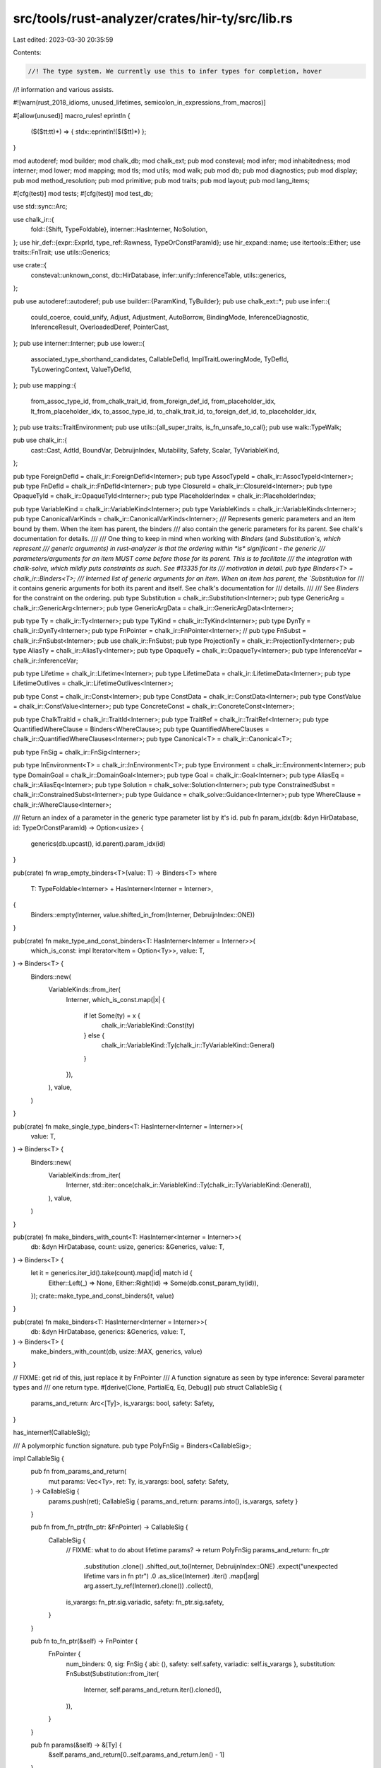 src/tools/rust-analyzer/crates/hir-ty/src/lib.rs
================================================

Last edited: 2023-03-30 20:35:59

Contents:

.. code-block:: rs

    //! The type system. We currently use this to infer types for completion, hover
//! information and various assists.

#![warn(rust_2018_idioms, unused_lifetimes, semicolon_in_expressions_from_macros)]

#[allow(unused)]
macro_rules! eprintln {
    ($($tt:tt)*) => { stdx::eprintln!($($tt)*) };
}

mod autoderef;
mod builder;
mod chalk_db;
mod chalk_ext;
pub mod consteval;
mod infer;
mod inhabitedness;
mod interner;
mod lower;
mod mapping;
mod tls;
mod utils;
mod walk;
pub mod db;
pub mod diagnostics;
pub mod display;
pub mod method_resolution;
pub mod primitive;
pub mod traits;
pub mod layout;
pub mod lang_items;

#[cfg(test)]
mod tests;
#[cfg(test)]
mod test_db;

use std::sync::Arc;

use chalk_ir::{
    fold::{Shift, TypeFoldable},
    interner::HasInterner,
    NoSolution,
};
use hir_def::{expr::ExprId, type_ref::Rawness, TypeOrConstParamId};
use hir_expand::name;
use itertools::Either;
use traits::FnTrait;
use utils::Generics;

use crate::{
    consteval::unknown_const, db::HirDatabase, infer::unify::InferenceTable, utils::generics,
};

pub use autoderef::autoderef;
pub use builder::{ParamKind, TyBuilder};
pub use chalk_ext::*;
pub use infer::{
    could_coerce, could_unify, Adjust, Adjustment, AutoBorrow, BindingMode, InferenceDiagnostic,
    InferenceResult, OverloadedDeref, PointerCast,
};
pub use interner::Interner;
pub use lower::{
    associated_type_shorthand_candidates, CallableDefId, ImplTraitLoweringMode, TyDefId,
    TyLoweringContext, ValueTyDefId,
};
pub use mapping::{
    from_assoc_type_id, from_chalk_trait_id, from_foreign_def_id, from_placeholder_idx,
    lt_from_placeholder_idx, to_assoc_type_id, to_chalk_trait_id, to_foreign_def_id,
    to_placeholder_idx,
};
pub use traits::TraitEnvironment;
pub use utils::{all_super_traits, is_fn_unsafe_to_call};
pub use walk::TypeWalk;

pub use chalk_ir::{
    cast::Cast, AdtId, BoundVar, DebruijnIndex, Mutability, Safety, Scalar, TyVariableKind,
};

pub type ForeignDefId = chalk_ir::ForeignDefId<Interner>;
pub type AssocTypeId = chalk_ir::AssocTypeId<Interner>;
pub type FnDefId = chalk_ir::FnDefId<Interner>;
pub type ClosureId = chalk_ir::ClosureId<Interner>;
pub type OpaqueTyId = chalk_ir::OpaqueTyId<Interner>;
pub type PlaceholderIndex = chalk_ir::PlaceholderIndex;

pub type VariableKind = chalk_ir::VariableKind<Interner>;
pub type VariableKinds = chalk_ir::VariableKinds<Interner>;
pub type CanonicalVarKinds = chalk_ir::CanonicalVarKinds<Interner>;
/// Represents generic parameters and an item bound by them. When the item has parent, the binders
/// also contain the generic parameters for its parent. See chalk's documentation for details.
///
/// One thing to keep in mind when working with `Binders` (and `Substitution`s, which represent
/// generic arguments) in rust-analyzer is that the ordering within *is* significant - the generic
/// parameters/arguments for an item MUST come before those for its parent. This is to facilitate
/// the integration with chalk-solve, which mildly puts constraints as such. See #13335 for its
/// motivation in detail.
pub type Binders<T> = chalk_ir::Binders<T>;
/// Interned list of generic arguments for an item. When an item has parent, the `Substitution` for
/// it contains generic arguments for both its parent and itself. See chalk's documentation for
/// details.
///
/// See `Binders` for the constraint on the ordering.
pub type Substitution = chalk_ir::Substitution<Interner>;
pub type GenericArg = chalk_ir::GenericArg<Interner>;
pub type GenericArgData = chalk_ir::GenericArgData<Interner>;

pub type Ty = chalk_ir::Ty<Interner>;
pub type TyKind = chalk_ir::TyKind<Interner>;
pub type DynTy = chalk_ir::DynTy<Interner>;
pub type FnPointer = chalk_ir::FnPointer<Interner>;
// pub type FnSubst = chalk_ir::FnSubst<Interner>;
pub use chalk_ir::FnSubst;
pub type ProjectionTy = chalk_ir::ProjectionTy<Interner>;
pub type AliasTy = chalk_ir::AliasTy<Interner>;
pub type OpaqueTy = chalk_ir::OpaqueTy<Interner>;
pub type InferenceVar = chalk_ir::InferenceVar;

pub type Lifetime = chalk_ir::Lifetime<Interner>;
pub type LifetimeData = chalk_ir::LifetimeData<Interner>;
pub type LifetimeOutlives = chalk_ir::LifetimeOutlives<Interner>;

pub type Const = chalk_ir::Const<Interner>;
pub type ConstData = chalk_ir::ConstData<Interner>;
pub type ConstValue = chalk_ir::ConstValue<Interner>;
pub type ConcreteConst = chalk_ir::ConcreteConst<Interner>;

pub type ChalkTraitId = chalk_ir::TraitId<Interner>;
pub type TraitRef = chalk_ir::TraitRef<Interner>;
pub type QuantifiedWhereClause = Binders<WhereClause>;
pub type QuantifiedWhereClauses = chalk_ir::QuantifiedWhereClauses<Interner>;
pub type Canonical<T> = chalk_ir::Canonical<T>;

pub type FnSig = chalk_ir::FnSig<Interner>;

pub type InEnvironment<T> = chalk_ir::InEnvironment<T>;
pub type Environment = chalk_ir::Environment<Interner>;
pub type DomainGoal = chalk_ir::DomainGoal<Interner>;
pub type Goal = chalk_ir::Goal<Interner>;
pub type AliasEq = chalk_ir::AliasEq<Interner>;
pub type Solution = chalk_solve::Solution<Interner>;
pub type ConstrainedSubst = chalk_ir::ConstrainedSubst<Interner>;
pub type Guidance = chalk_solve::Guidance<Interner>;
pub type WhereClause = chalk_ir::WhereClause<Interner>;

/// Return an index of a parameter in the generic type parameter list by it's id.
pub fn param_idx(db: &dyn HirDatabase, id: TypeOrConstParamId) -> Option<usize> {
    generics(db.upcast(), id.parent).param_idx(id)
}

pub(crate) fn wrap_empty_binders<T>(value: T) -> Binders<T>
where
    T: TypeFoldable<Interner> + HasInterner<Interner = Interner>,
{
    Binders::empty(Interner, value.shifted_in_from(Interner, DebruijnIndex::ONE))
}

pub(crate) fn make_type_and_const_binders<T: HasInterner<Interner = Interner>>(
    which_is_const: impl Iterator<Item = Option<Ty>>,
    value: T,
) -> Binders<T> {
    Binders::new(
        VariableKinds::from_iter(
            Interner,
            which_is_const.map(|x| {
                if let Some(ty) = x {
                    chalk_ir::VariableKind::Const(ty)
                } else {
                    chalk_ir::VariableKind::Ty(chalk_ir::TyVariableKind::General)
                }
            }),
        ),
        value,
    )
}

pub(crate) fn make_single_type_binders<T: HasInterner<Interner = Interner>>(
    value: T,
) -> Binders<T> {
    Binders::new(
        VariableKinds::from_iter(
            Interner,
            std::iter::once(chalk_ir::VariableKind::Ty(chalk_ir::TyVariableKind::General)),
        ),
        value,
    )
}

pub(crate) fn make_binders_with_count<T: HasInterner<Interner = Interner>>(
    db: &dyn HirDatabase,
    count: usize,
    generics: &Generics,
    value: T,
) -> Binders<T> {
    let it = generics.iter_id().take(count).map(|id| match id {
        Either::Left(_) => None,
        Either::Right(id) => Some(db.const_param_ty(id)),
    });
    crate::make_type_and_const_binders(it, value)
}

pub(crate) fn make_binders<T: HasInterner<Interner = Interner>>(
    db: &dyn HirDatabase,
    generics: &Generics,
    value: T,
) -> Binders<T> {
    make_binders_with_count(db, usize::MAX, generics, value)
}

// FIXME: get rid of this, just replace it by FnPointer
/// A function signature as seen by type inference: Several parameter types and
/// one return type.
#[derive(Clone, PartialEq, Eq, Debug)]
pub struct CallableSig {
    params_and_return: Arc<[Ty]>,
    is_varargs: bool,
    safety: Safety,
}

has_interner!(CallableSig);

/// A polymorphic function signature.
pub type PolyFnSig = Binders<CallableSig>;

impl CallableSig {
    pub fn from_params_and_return(
        mut params: Vec<Ty>,
        ret: Ty,
        is_varargs: bool,
        safety: Safety,
    ) -> CallableSig {
        params.push(ret);
        CallableSig { params_and_return: params.into(), is_varargs, safety }
    }

    pub fn from_fn_ptr(fn_ptr: &FnPointer) -> CallableSig {
        CallableSig {
            // FIXME: what to do about lifetime params? -> return PolyFnSig
            params_and_return: fn_ptr
                .substitution
                .clone()
                .shifted_out_to(Interner, DebruijnIndex::ONE)
                .expect("unexpected lifetime vars in fn ptr")
                .0
                .as_slice(Interner)
                .iter()
                .map(|arg| arg.assert_ty_ref(Interner).clone())
                .collect(),
            is_varargs: fn_ptr.sig.variadic,
            safety: fn_ptr.sig.safety,
        }
    }

    pub fn to_fn_ptr(&self) -> FnPointer {
        FnPointer {
            num_binders: 0,
            sig: FnSig { abi: (), safety: self.safety, variadic: self.is_varargs },
            substitution: FnSubst(Substitution::from_iter(
                Interner,
                self.params_and_return.iter().cloned(),
            )),
        }
    }

    pub fn params(&self) -> &[Ty] {
        &self.params_and_return[0..self.params_and_return.len() - 1]
    }

    pub fn ret(&self) -> &Ty {
        &self.params_and_return[self.params_and_return.len() - 1]
    }
}

impl TypeFoldable<Interner> for CallableSig {
    fn try_fold_with<E>(
        self,
        folder: &mut dyn chalk_ir::fold::FallibleTypeFolder<Interner, Error = E>,
        outer_binder: DebruijnIndex,
    ) -> Result<Self, E> {
        let vec = self.params_and_return.to_vec();
        let folded = vec.try_fold_with(folder, outer_binder)?;
        Ok(CallableSig {
            params_and_return: folded.into(),
            is_varargs: self.is_varargs,
            safety: self.safety,
        })
    }
}

#[derive(Copy, Clone, PartialEq, Eq, Debug, Hash)]
pub enum ImplTraitId {
    ReturnTypeImplTrait(hir_def::FunctionId, u16),
    AsyncBlockTypeImplTrait(hir_def::DefWithBodyId, ExprId),
}

#[derive(Clone, PartialEq, Eq, Debug, Hash)]
pub struct ReturnTypeImplTraits {
    pub(crate) impl_traits: Vec<ReturnTypeImplTrait>,
}

has_interner!(ReturnTypeImplTraits);

#[derive(Clone, PartialEq, Eq, Debug, Hash)]
pub(crate) struct ReturnTypeImplTrait {
    pub(crate) bounds: Binders<Vec<QuantifiedWhereClause>>,
}

pub fn static_lifetime() -> Lifetime {
    LifetimeData::Static.intern(Interner)
}

pub(crate) fn fold_free_vars<T: HasInterner<Interner = Interner> + TypeFoldable<Interner>>(
    t: T,
    for_ty: impl FnMut(BoundVar, DebruijnIndex) -> Ty,
    for_const: impl FnMut(Ty, BoundVar, DebruijnIndex) -> Const,
) -> T {
    use chalk_ir::fold::TypeFolder;

    #[derive(chalk_derive::FallibleTypeFolder)]
    #[has_interner(Interner)]
    struct FreeVarFolder<
        F1: FnMut(BoundVar, DebruijnIndex) -> Ty,
        F2: FnMut(Ty, BoundVar, DebruijnIndex) -> Const,
    >(F1, F2);
    impl<
            F1: FnMut(BoundVar, DebruijnIndex) -> Ty,
            F2: FnMut(Ty, BoundVar, DebruijnIndex) -> Const,
        > TypeFolder<Interner> for FreeVarFolder<F1, F2>
    {
        fn as_dyn(&mut self) -> &mut dyn TypeFolder<Interner, Error = Self::Error> {
            self
        }

        fn interner(&self) -> Interner {
            Interner
        }

        fn fold_free_var_ty(&mut self, bound_var: BoundVar, outer_binder: DebruijnIndex) -> Ty {
            self.0(bound_var, outer_binder)
        }

        fn fold_free_var_const(
            &mut self,
            ty: Ty,
            bound_var: BoundVar,
            outer_binder: DebruijnIndex,
        ) -> Const {
            self.1(ty, bound_var, outer_binder)
        }
    }
    t.fold_with(&mut FreeVarFolder(for_ty, for_const), DebruijnIndex::INNERMOST)
}

pub(crate) fn fold_tys<T: HasInterner<Interner = Interner> + TypeFoldable<Interner>>(
    t: T,
    mut for_ty: impl FnMut(Ty, DebruijnIndex) -> Ty,
    binders: DebruijnIndex,
) -> T {
    fold_tys_and_consts(
        t,
        |x, d| match x {
            Either::Left(x) => Either::Left(for_ty(x, d)),
            Either::Right(x) => Either::Right(x),
        },
        binders,
    )
}

pub(crate) fn fold_tys_and_consts<T: HasInterner<Interner = Interner> + TypeFoldable<Interner>>(
    t: T,
    f: impl FnMut(Either<Ty, Const>, DebruijnIndex) -> Either<Ty, Const>,
    binders: DebruijnIndex,
) -> T {
    use chalk_ir::fold::{TypeFolder, TypeSuperFoldable};
    #[derive(chalk_derive::FallibleTypeFolder)]
    #[has_interner(Interner)]
    struct TyFolder<F: FnMut(Either<Ty, Const>, DebruijnIndex) -> Either<Ty, Const>>(F);
    impl<F: FnMut(Either<Ty, Const>, DebruijnIndex) -> Either<Ty, Const>> TypeFolder<Interner>
        for TyFolder<F>
    {
        fn as_dyn(&mut self) -> &mut dyn TypeFolder<Interner, Error = Self::Error> {
            self
        }

        fn interner(&self) -> Interner {
            Interner
        }

        fn fold_ty(&mut self, ty: Ty, outer_binder: DebruijnIndex) -> Ty {
            let ty = ty.super_fold_with(self.as_dyn(), outer_binder);
            self.0(Either::Left(ty), outer_binder).left().unwrap()
        }

        fn fold_const(&mut self, c: Const, outer_binder: DebruijnIndex) -> Const {
            self.0(Either::Right(c), outer_binder).right().unwrap()
        }
    }
    t.fold_with(&mut TyFolder(f), binders)
}

/// 'Canonicalizes' the `t` by replacing any errors with new variables. Also
/// ensures there are no unbound variables or inference variables anywhere in
/// the `t`.
pub fn replace_errors_with_variables<T>(t: &T) -> Canonical<T>
where
    T: HasInterner<Interner = Interner> + TypeFoldable<Interner> + Clone,
{
    use chalk_ir::{
        fold::{FallibleTypeFolder, TypeSuperFoldable},
        Fallible,
    };
    struct ErrorReplacer {
        vars: usize,
    }
    impl FallibleTypeFolder<Interner> for ErrorReplacer {
        type Error = NoSolution;

        fn as_dyn(&mut self) -> &mut dyn FallibleTypeFolder<Interner, Error = Self::Error> {
            self
        }

        fn interner(&self) -> Interner {
            Interner
        }

        fn try_fold_ty(&mut self, ty: Ty, outer_binder: DebruijnIndex) -> Fallible<Ty> {
            if let TyKind::Error = ty.kind(Interner) {
                let index = self.vars;
                self.vars += 1;
                Ok(TyKind::BoundVar(BoundVar::new(outer_binder, index)).intern(Interner))
            } else {
                ty.try_super_fold_with(self.as_dyn(), outer_binder)
            }
        }

        fn try_fold_inference_ty(
            &mut self,
            _var: InferenceVar,
            _kind: TyVariableKind,
            _outer_binder: DebruijnIndex,
        ) -> Fallible<Ty> {
            if cfg!(debug_assertions) {
                // we don't want to just panic here, because then the error message
                // won't contain the whole thing, which would not be very helpful
                Err(NoSolution)
            } else {
                Ok(TyKind::Error.intern(Interner))
            }
        }

        fn try_fold_free_var_ty(
            &mut self,
            _bound_var: BoundVar,
            _outer_binder: DebruijnIndex,
        ) -> Fallible<Ty> {
            if cfg!(debug_assertions) {
                // we don't want to just panic here, because then the error message
                // won't contain the whole thing, which would not be very helpful
                Err(NoSolution)
            } else {
                Ok(TyKind::Error.intern(Interner))
            }
        }

        fn try_fold_inference_const(
            &mut self,
            ty: Ty,
            _var: InferenceVar,
            _outer_binder: DebruijnIndex,
        ) -> Fallible<Const> {
            if cfg!(debug_assertions) {
                Err(NoSolution)
            } else {
                Ok(unknown_const(ty))
            }
        }

        fn try_fold_free_var_const(
            &mut self,
            ty: Ty,
            _bound_var: BoundVar,
            _outer_binder: DebruijnIndex,
        ) -> Fallible<Const> {
            if cfg!(debug_assertions) {
                Err(NoSolution)
            } else {
                Ok(unknown_const(ty))
            }
        }

        fn try_fold_inference_lifetime(
            &mut self,
            _var: InferenceVar,
            _outer_binder: DebruijnIndex,
        ) -> Fallible<Lifetime> {
            if cfg!(debug_assertions) {
                Err(NoSolution)
            } else {
                Ok(static_lifetime())
            }
        }

        fn try_fold_free_var_lifetime(
            &mut self,
            _bound_var: BoundVar,
            _outer_binder: DebruijnIndex,
        ) -> Fallible<Lifetime> {
            if cfg!(debug_assertions) {
                Err(NoSolution)
            } else {
                Ok(static_lifetime())
            }
        }
    }
    let mut error_replacer = ErrorReplacer { vars: 0 };
    let value = match t.clone().try_fold_with(&mut error_replacer, DebruijnIndex::INNERMOST) {
        Ok(t) => t,
        Err(_) => panic!("Encountered unbound or inference vars in {t:?}"),
    };
    let kinds = (0..error_replacer.vars).map(|_| {
        chalk_ir::CanonicalVarKind::new(
            chalk_ir::VariableKind::Ty(TyVariableKind::General),
            chalk_ir::UniverseIndex::ROOT,
        )
    });
    Canonical { value, binders: chalk_ir::CanonicalVarKinds::from_iter(Interner, kinds) }
}

pub fn callable_sig_from_fnonce(
    self_ty: &Ty,
    env: Arc<TraitEnvironment>,
    db: &dyn HirDatabase,
) -> Option<CallableSig> {
    let krate = env.krate;
    let fn_once_trait = FnTrait::FnOnce.get_id(db, krate)?;
    let output_assoc_type = db.trait_data(fn_once_trait).associated_type_by_name(&name![Output])?;

    let mut table = InferenceTable::new(db, env.clone());
    let b = TyBuilder::trait_ref(db, fn_once_trait);
    if b.remaining() != 2 {
        return None;
    }

    // Register two obligations:
    // - Self: FnOnce<?args_ty>
    // - <Self as FnOnce<?args_ty>>::Output == ?ret_ty
    let args_ty = table.new_type_var();
    let trait_ref = b.push(self_ty.clone()).push(args_ty.clone()).build();
    let projection = TyBuilder::assoc_type_projection(
        db,
        output_assoc_type,
        Some(trait_ref.substitution.clone()),
    )
    .build();
    table.register_obligation(trait_ref.cast(Interner));
    let ret_ty = table.normalize_projection_ty(projection);

    let ret_ty = table.resolve_completely(ret_ty);
    let args_ty = table.resolve_completely(args_ty);

    let params =
        args_ty.as_tuple()?.iter(Interner).map(|it| it.assert_ty_ref(Interner)).cloned().collect();

    Some(CallableSig::from_params_and_return(params, ret_ty, false, Safety::Safe))
}


